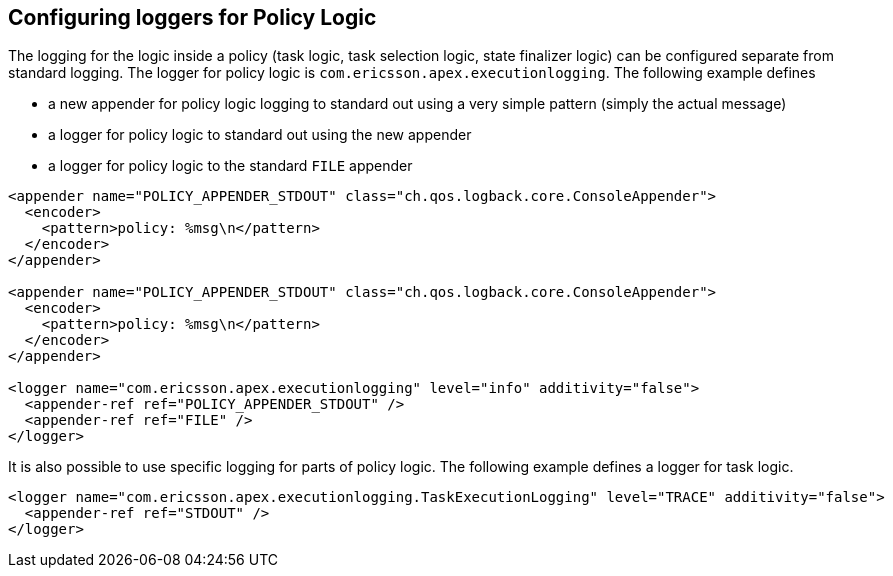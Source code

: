 == Configuring loggers for Policy Logic

The logging for the logic inside a policy (task logic, task selection logic, state finalizer logic) can be configured separate from standard logging.
The logger for policy logic is `com.ericsson.apex.executionlogging`.
The following example defines

- a new appender for policy logic logging to standard out using a very simple pattern (simply the actual message)
- a logger for policy logic to standard out using the new appender
- a logger for policy logic to the standard `FILE` appender

[source%nowrap,xml]
----
<appender name="POLICY_APPENDER_STDOUT" class="ch.qos.logback.core.ConsoleAppender">
  <encoder>
    <pattern>policy: %msg\n</pattern>
  </encoder>
</appender>

<appender name="POLICY_APPENDER_STDOUT" class="ch.qos.logback.core.ConsoleAppender">
  <encoder>
    <pattern>policy: %msg\n</pattern>
  </encoder>
</appender>

<logger name="com.ericsson.apex.executionlogging" level="info" additivity="false">
  <appender-ref ref="POLICY_APPENDER_STDOUT" />
  <appender-ref ref="FILE" />
</logger>

----

It is also possible to use specific logging for parts of policy logic.
The following example defines a logger for task logic.

[source%nowrap,xml]
----
<logger name="com.ericsson.apex.executionlogging.TaskExecutionLogging" level="TRACE" additivity="false">
  <appender-ref ref="STDOUT" />
</logger>
----

